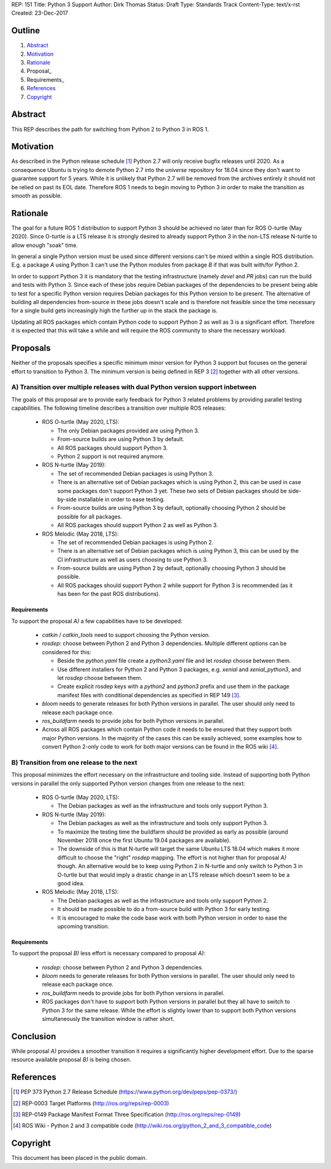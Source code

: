 REP: 151
Title: Python 3 Support
Author: Dirk Thomas
Status: Draft
Type: Standards Track
Content-Type: text/x-rst
Created: 23-Dec-2017

Outline
=======

#. Abstract_
#. Motivation_
#. Rationale_
#. Proposal_
#. Requirements_
#. References_
#. Copyright_

Abstract
========

This REP describes the path for switching from Python 2 to Python 3 in ROS 1.

Motivation
==========

As described in the Python release schedule [1]_ Python 2.7 will only receive
bugfix releases until 2020.
As a consequence Ubuntu is trying to demote Python 2.7 into the `universe`
repository for 18.04 since they don't want to guarantee support for 5 years.
While it is unlikely that Python 2.7 will be removed from the archives entirely
it should not be relied on past its EOL date.
Therefore ROS 1 needs to begin moving to Python 3 in order to make the
transition as smooth as possible.

Rationale
=========

The goal for a future ROS 1 distribution to support Python 3 should be achieved
no later than for ROS O-turtle (May 2020).
Since O-turtle is a LTS release it is strongly desired to already support
Python 3 in the non-LTS release N-turtle to allow enough "soak" time.

In general a single Python version must be used since different versions can't
be mixed within a single ROS distribution.
E.g. a package `A` using Python 3 can't use the Python modules from package `B`
if that was built with/for Python 2.

In order to support Python 3 it is mandatory that the testing infrastructure
(namely `devel` and `PR` jobs) can run the build and tests with Python 3.
Since each of these jobs require Debian packages of the dependencies to be
present being able to test for a specific Python version requires Debian
packages for this Python version to be present.
The alternative of building all dependencies from-source in these jobs doesn't
scale and is therefore not feasible since the time necessary for a single build
gets increasingly high the further up in the stack the package is.

Updating all ROS packages which contain Python code to support Python 2
as well as 3 is a significant effort.
Therefore it is expected that this will take a while and will require the ROS
community to share the necessary workload.

Proposals
=========

Neither of the proposals specifies a specific minimum minor version for Python
3 support but focuses on the general effort to transition to Python 3.
The minimum version is being defined in REP 3 [2]_ together with all other
versions.

A) Transition over multiple releases with dual Python version support inbetween
-------------------------------------------------------------------------------

The goals of this proposal are to provide early feedback for Python 3 related
problems by providing parallel testing capabilities.
The following timeline describes a transition over multiple ROS releases:

 * ROS O-turtle (May 2020, LTS):

   * The only Debian packages provided are using Python 3.
   * From-source builds are using Python 3 by default.
   * All ROS packages should support Python 3.
   * Python 2 support is not required anymore.

 * ROS N-turtle (May 2019):

   * The set of recommended Debian packages is using Python 3.
   * There is an alternative set of Debian packages which is using Python 2,
     this can be used in case some packages don't support Python 3 yet.
     These two sets of Debian packages should be side-by-side installable in
     order to ease testing.
   * From-source builds are using Python 3 by default, optionally choosing
     Python 2 should be possible for all packages.
   * All ROS packages should support Python 2 as well as Python 3.

 * ROS Melodic (May 2018, LTS):

   * The set of recommended Debian packages is using Python 2.
   * There is an alternative set of Debian packages which is using Python 3,
     this can be used by the CI infrastructure as well as users choosing to use
     Python 3.
   * From-source builds are using Python 2 by default, optionally choosing
     Python 3 should be possible.
   * All ROS packages should support Python 2 while support for Python 3 is
     recommended (as it has been for the past ROS distributions).

Requirements
''''''''''''

To support the proposal `A)` a few capabilities have to be developed:

 * `catkin` / `catkin_tools` need to support choosing the Python version.

 * `rosdep`: choose between Python 2 and Python 3 dependencies.
   Multiple different options can be considered for this:

   * Beside the `python.yaml` file create a `python3.yaml` file and let
     `rosdep` choose between them.
   * Use different installers for Python 2 and Python 3 packages, e.g. `xenial`
     and `xenial_python3`, and let `rosdep` choose between them.
   * Create explicit rosdep keys with a `python2` and `python3` prefix and use
     them in the package manifest files with conditional dependencies as
     specified in REP 149 [3]_.

 * `bloom` needs to generate releases for both Python versions in parallel.
   The user should only need to release each package once.

 * `ros_buildfarm` needs to provide jobs for both Python versions in parallel.

 * Across all ROS packages which contain Python code it needs to be ensured
   that they support both major Python versions.
   In the majority of the cases this can be easily achieved, some examples how
   to convert Python 2-only code to work for both major versions can be found
   in the ROS wiki [4]_.

B) Transition from one release to the next
------------------------------------------

This proposal minimizes the effort necessary on the infrastructure and tooling
side.
Instead of supporting both Python versions in parallel the only supported
Python version changes from one release to the next:

 * ROS O-turtle (May 2020, LTS):

   * The Debian packages as well as the infrastructure and tools only support
     Python 3.

 * ROS N-turtle (May 2019):

   * The Debian packages as well as the infrastructure and tools only support
     Python 3.
   * To maximize the testing time the buildfarm should be provided as early as
     possible (around November 2018 once the first Ubuntu 19.04 packages are
     available).
   * The downside of this is that N-turtle will target the same Ubuntu LTS
     18.04 which makes it more difficult to choose the "right" `rosdep`
     mapping.
     The effort is not higher than for proposal `A)` though.
     An alternative would be to keep using Python 2 in N-turtle and only switch
     to Python 3 in O-turtle but that would imply a drastic change in an LTS
     release which doesn't seem to be a good idea.

 * ROS Melodic (May 2018, LTS):

   * The Debian packages as well as the infrastructure and tools only support
     Python 2.
   * It should be made possible to do a from-source build with Python 3 for
     early testing.
   * It is encouraged to make the code base work with both Python version in
     order to ease the upcoming transition.

Requirements
''''''''''''

To support the proposal `B)` less effort is necessary compared to proposal
`A)`:

 * `rosdep`: choose between Python 2 and Python 3 dependencies.

 * `bloom` needs to generate releases for both Python versions in parallel.
   The user should only need to release each package once.

 * `ros_buildfarm` needs to provide jobs for both Python versions in parallel.

 * ROS packages don't have to support both Python versions in parallel but they
   all have to switch to Python 3 for the same release.
   While the effort is slightly lower than to support both Python versions
   simultaneously the transition window is rather short.

Conclusion
==========

While proposal `A)` provides a smoother transition it requires a significantly
higher development effort.
Due to the sparse resource available proposal `B)` is being chosen.

References
==========

.. [1] PEP 373 Python 2.7 Release Schedule
   (https://www.python.org/dev/peps/pep-0373/)
.. [2] REP-0003 Target Platforms
   (http://ros.org/reps/rep-0003)
.. [3] REP-0149 Package Manifest Format Three Specification
   (http://ros.org/reps/rep-0149)
.. [4] ROS Wiki - Python 2 and 3 compatible code
   (http://wiki.ros.org/python_2_and_3_compatible_code)

Copyright
=========

This document has been placed in the public domain.

..
   Local Variables:
   mode: indented-text
   indent-tabs-mode: nil
   sentence-end-double-space: t
   fill-column: 70
   coding: utf-8
   End:
